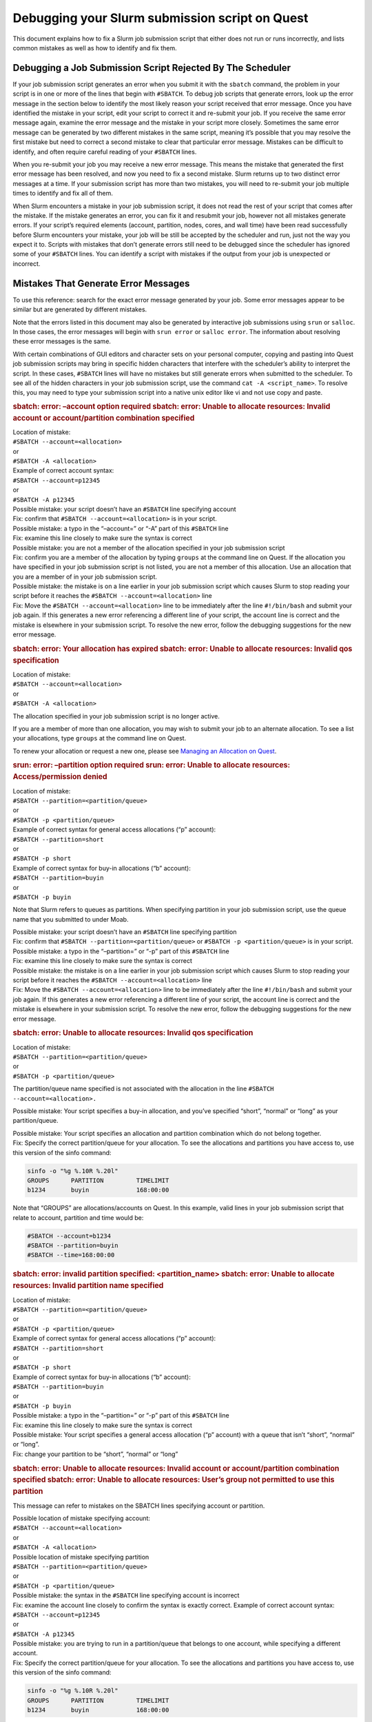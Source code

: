 Debugging your Slurm submission script on Quest
===============================================

This document explains how to fix a Slurm job submission script that
either does not run or runs incorrectly, and lists common mistakes as
well as how to identify and fix them.

Debugging a Job Submission Script Rejected By The Scheduler
-----------------------------------------------------------

If your job submission script generates an error when you submit it with
the ``sbatch`` command, the problem in your script is in one or more of
the lines that begin with ``#SBATCH``. To debug job scripts that
generate errors, look up the error message in the section below to
identify the most likely reason your script received that error message.
Once you have identified the mistake in your script, edit your script to
correct it and re-submit your job. If you receive the same error message
again, examine the error message and the mistake in your script more
closely. Sometimes the same error message can be generated by two
different mistakes in the same script, meaning it’s possible that you
may resolve the first mistake but need to correct a second mistake to
clear that particular error message. Mistakes can be difficult to
identify, and often require careful reading of your ``#SBATCH`` lines.

When you re-submit your job you may receive a new error message. This
means the mistake that generated the first error message has been
resolved, and now you need to fix a second mistake. Slurm returns up to
two distinct error messages at a time. If your submission script has
more than two mistakes, you will need to re-submit your job multiple
times to identify and fix all of them.

When Slurm encounters a mistake in your job submission script, it does
not read the rest of your script that comes after the mistake. If the
mistake generates an error, you can fix it and resubmit your job,
however not all mistakes generate errors. If your script’s required
elements (account, partition, nodes, cores, and wall time) have been
read successfully before Slurm encounters your mistake, your job will be
still be accepted by the scheduler and run, just not the way you expect
it to. Scripts with mistakes that don’t generate errors still need to be
debugged since the scheduler has ignored some of your ``#SBATCH`` lines.
You can identify a script with mistakes if the output from your job is
unexpected or incorrect.

Mistakes That Generate Error Messages
-------------------------------------

To use this reference: search for the exact error message generated by
your job. Some error messages appear to be similar but are generated by
different mistakes.

Note that the errors listed in this document may also be generated by
interactive job submissions using ``srun`` or ``salloc``. In those
cases, the error messages will begin with ``srun error`` or
``salloc error``. The information about resolving these error messages
is the same.

With certain combinations of GUI editors and character sets on your
personal computer, copying and pasting into Quest job submission scripts
may bring in specific hidden characters that interfere with the
scheduler’s ability to interpret the script. In these cases, ``#SBATCH``
lines will have no mistakes but still generate errors when submitted to
the scheduler. To see all of the hidden characters in your job
submission script, use the command ``cat -A <script_name>``. To resolve
this, you may need to type your submission script into a native unix
editor like vi and not use copy and paste.

.. container:: expander expander1

   .. rubric:: sbatch: error: –account option required
      sbatch: error: Unable to allocate resources: Invalid account or
      account/partition combination specified
      :name: sbatch-error-account-option-required-sbatch-error-unable-to-allocate-resources-invalid-account-or-accountpartition-combination-specified

   .. container::

      | Location of mistake:
      | ``#SBATCH --account=<allocation>``
      | or
      | ``#SBATCH -A <allocation>``
      | Example of correct account syntax:
      | ``#SBATCH --account=p12345``
      | or
      | ``#SBATCH -A p12345``

      | Possible mistake: your script doesn’t have an ``#SBATCH`` line
        specifying account
      | Fix: confirm that ``#SBATCH --account=<allocation>`` is in your
        script.

      | Possible mistake: a typo in the “–account=” or “-A” part of this
        ``#SBATCH`` line
      | Fix: examine this line closely to make sure the syntax is
        correct

      | Possible mistake: you are not a member of the allocation
        specified in your job submission script
      | Fix: confirm you are a member of the allocation by typing
        ``groups`` at the command line on Quest. If the allocation you
        have specified in your job submission script is not listed, you
        are not a member of this allocation. Use an allocation that you
        are a member of in your job submission script.

      | Possible mistake: the mistake is on a line earlier in your job
        submission script which causes Slurm to stop reading your script
        before it reaches the ``#SBATCH --account=<allocation>`` line
      | Fix: Move the ``#SBATCH --account=<allocation>`` line to be
        immediately after the line ``#!/bin/bash`` and submit your job
        again. If this generates a new error referencing a different
        line of your script, the account line is correct and the mistake
        is elsewhere in your submission script. To resolve the new
        error, follow the debugging suggestions for the new error
        message.

   .. rubric:: sbatch: error: Your allocation has expired
      sbatch: error: Unable to allocate resources: Invalid qos
      specification
      :name: sbatch-error-your-allocation-has-expired-sbatch-error-unable-to-allocate-resources-invalid-qos-specification

   .. container::

      | Location of mistake:
      | ``#SBATCH --account=<allocation>``
      | or
      | ``#SBATCH -A <allocation>``

      The allocation specified in your job submission script is no
      longer active.

      If you are a member of more than one allocation, you may wish to
      submit your job to an alternate allocation. To see a list your
      allocations, type ``groups`` at the command line on Quest.

      To renew your allocation or request a new one, please see
      `Managing an Allocation on
      Quest <https://services.northwestern.edu/TDClient/30/Portal/KB/ArticleDet?ID=1486>`__.

   .. rubric:: srun: error: –partition option required
      srun: error: Unable to allocate resources: Access/permission
      denied
      :name: srun-error-partition-option-required-srun-error-unable-to-allocate-resources-accesspermission-denied

   .. container::

      | Location of mistake:
      | ``#SBATCH --partition=<partition/queue>``
      | or
      | ``#SBATCH -p <partition/queue>``

      | Example of correct syntax for general access allocations (“p”
        account):
      | ``#SBATCH --partition=short``
      | or
      | ``#SBATCH -p short``

      | Example of correct syntax for buy-in allocations (“b” account):
      | ``#SBATCH --partition=buyin``
      | or
      | ``#SBATCH -p buyin``

      Note that Slurm refers to queues as partitions. When specifying
      partition in your job submission script, use the queue name that
      you submitted to under Moab.

      | Possible mistake: your script doesn’t have an ``#SBATCH`` line
        specifying partition
      | Fix: confirm that ``#SBATCH --partition=<partition/queue>`` or
        ``#SBATCH -p <partition/queue>`` is in your script.

      | Possible mistake: a typo in the “–partition=” or “-p” part of
        this ``#SBATCH`` line
      | Fix: examine this line closely to make sure the syntax is
        correct

      | Possible mistake: the mistake is on a line earlier in your job
        submission script which causes Slurm to stop reading your script
        before it reaches the ``#SBATCH --account=<allocation>`` line
      | Fix: Move the ``#SBATCH --account=<allocation>`` line to be
        immediately after the line ``#!/bin/bash`` and submit your job
        again. If this generates a new error referencing a different
        line of your script, the account line is correct and the mistake
        is elsewhere in your submission script. To resolve the new
        error, follow the debugging suggestions for the new error
        message.

   .. rubric:: sbatch: error: Unable to allocate resources: Invalid qos
      specification
      :name: sbatch-error-unable-to-allocate-resources-invalid-qos-specification

   .. container::

      | Location of mistake:
      | ``#SBATCH --partition=<partition/queue>``
      | or
      | ``#SBATCH -p <partition/queue>``

      The partition/queue name specified is not associated with the
      allocation in the line ``#SBATCH --account=<allocation>.``

      Possible mistake: Your script specifies a buy-in allocation, and
      you’ve specified “short”, “normal” or “long” as your
      partition/queue.

      | Possible mistake: Your script specifies an allocation and
        partition combination which do not belong together.
      | Fix: Specify the correct partition/queue for your allocation. To
        see the allocations and partitions you have access to, use this
        version of the sinfo command:

      .. code:: code

         sinfo -o "%g %.10R %.20l"
         GROUPS      PARTITION         TIMELIMIT
         b1234       buyin             168:00:00

      Note that “GROUPS” are allocations/accounts on Quest.
      In this example, valid lines in your job submission script that
      relate to account, partition and time would be:

      .. code:: code

         #SBATCH --account=b1234
         #SBATCH --partition=buyin
         #SBATCH --time=168:00:00

   .. rubric:: sbatch: error: invalid partition specified:
      <partition_name>
      sbatch: error: Unable to allocate resources: Invalid partition
      name specified
      :name: sbatch-error-invalid-partition-specified-partition_name-sbatch-error-unable-to-allocate-resources-invalid-partition-name-specified

   .. container::

      | Location of mistake:
      | ``#SBATCH --partition=<partition/queue>``
      | or
      | ``#SBATCH -p <partition/queue>``

      | Example of correct syntax for general access allocations (“p”
        account):
      | ``#SBATCH --partition=short``
      | or
      | ``#SBATCH -p short``

      | Example of correct syntax for buy-in allocations (“b” account):
      | ``#SBATCH --partition=buyin``
      | or
      | ``#SBATCH -p buyin``

      | Possible mistake: a typo in the “–partition=” or “-p” part of
        this ``#SBATCH`` line
      | Fix: examine this line closely to make sure the syntax is
        correct

      | Possible mistake: Your script specifies a general access
        allocation (“p” account) with a queue that isn’t “short”,
        “normal” or “long”.
      | Fix: change your partition to be “short”, “normal” or “long”

   .. rubric:: sbatch: error: Unable to allocate resources: Invalid
      account or account/partition combination specified
      sbatch: error: Unable to allocate resources: User’s group not
      permitted to use this partition
      :name: sbatch-error-unable-to-allocate-resources-invalid-account-or-accountpartition-combination-specified-sbatch-error-unable-to-allocate-resources-users-group-not-permitted-to-use-this-partition

   .. container::

      This message can refer to mistakes on the SBATCH lines specifying
      account or partition.

      | Possible location of mistake specifying account:
      | ``#SBATCH --account=<allocation>``
      | or
      | ``#SBATCH -A <allocation>``

      | Possible location of mistake specifying partition
      | ``#SBATCH --partition=<partition/queue>``
      | or
      | ``#SBATCH -p <partition/queue>``

      | Possible mistake: the syntax in the ``#SBATCH`` line specifying
        account is incorrect
      | Fix: examine the account line closely to confirm the syntax is
        exactly correct. Example of correct account syntax:
      | ``#SBATCH --account=p12345``
      | or
      | ``#SBATCH -A p12345``

      | Possible mistake: you are trying to run in a partition/queue
        that belongs to one account, while specifying a different
        account.
      | Fix: Specify the correct partition/queue for your allocation. To
        see the allocations and partitions you have access to, use this
        version of the sinfo command:

      .. code:: code

         sinfo -o "%g %.10R %.20l"
         GROUPS      PARTITION         TIMELIMIT
         b1234       buyin             168:00:00

      Note that “GROUPS” are allocations/accounts on Quest.
      In this example, valid lines in your job submission script that
      relate to account, partition and time would be:

      .. code:: code

         #SBATCH --account=b1234
         #SBATCH --partition=buyin
         #SBATCH --time=168:00:00

      | Possible mistake: the mistake is on a line earlier in your job
        submission script which causes Slurm to stop reading your script
        before it reaches the ``#SBATCH --account=<allocation>`` line
      | Fix: Move the ``#SBATCH --account=<allocation>`` line to be
        immediately after the line ``#!/bin/bash`` and submit your job
        again. If this generates a new error referencing a different
        line of your script, the account line is correct and the mistake
        is elsewhere in your submission script. To resolve the new
        error, follow the debugging suggestions for the new error
        message.

   .. rubric:: sbatch: error: –time limit option required
      sbatch: error: Unable to allocate resources: Requested time limit
      is invalid (missing or exceeds some limit)
      :name: sbatch-error-time-limit-option-required-sbatch-error-unable-to-allocate-resources-requested-time-limit-is-invalid-missing-or-exceeds-some-limit

   .. container::

      | Location of mistake:
      | ``#SBATCH --time=<hours:minutes:seconds>``
      | or
      | ``#SBATCH -t <hours:minutes:seconds>``

      | Example of correct syntax:
      | ``#SBATCH --time=10:00:00``
      | or
      | ``#SBATCH -t 10:00:00``

      | Possible mistake: your script doesn’t have an ``#SBATCH`` line
        specifying time
      | Fix: confirm that ``#SBATCH --time=<hh:mm:ss>`` is in your
        script.

      | Possible mistake: a typo in the “–time=” or “-t” part of this
        ``#SBATCH`` line
      | Fix: examine this line closely to make sure the syntax is
        correct.

      | Possible mistake: the time request is too long for the partition
        (queue)
      | Fix: review the wall time limits of your partition and adjust
        the amount of time requested by your script. For general access
        users with allocations that begin with a “p”, please use this
        reference:

      .. container:: table-responsive

         ========= ==================
         Partition Walltime limit
         ========= ==================
         Short     4 hours
         Normal    48 hours
         Long      7 days / 168 hours
         ========= ==================

      Buy-in accounts that begin with a “b” have their own wall time
      limits. For information on the wall time of your partition, use
      the ``sinfo`` command:

      .. code:: code

         sinfo -o "%g %.10R %.20l"
         GROUPS      PARTITION         TIMELIMIT
         b1234       buyin             168:00:00

      To fix this error, set your wall time to be less than the time
      limit of your partition and re-submit your job.
      | Possible mistake: the mistake is on a line earlier in your job
        submission script which causes Slurm to stop reading your script
        before it reaches the ``#SBATCH --account=<allocation>`` line
      | Fix: Move the ``#SBATCH --time=<hh:mm::ss>`` line to be
        immediately after the line ``#!/bin/bash`` and submit your job
        again. If this generates a new error referencing a different
        line of your script, the account line is correct and the mistake
        is elsewhere in your submission script. To resolve the new
        error, follow the debugging suggestions for the new error
        message.

   .. rubric:: sbatch: unrecognized option <option>
      :name: sbatch-unrecognized-option-option

   .. container::

      | Example:
      | Line in script: ``#SBATCH --n-tasks-per-node=1``
      | Error generated sbatch:
        ``unrecognized option ‘--n-tasks-per-node=1'``

      | With an “unrecognized option” error, Slurm correctly read the
        first part of the ``#SBATCH`` line but the option that follows
        it has generated the error. In this example, the option has a
        dash between “n” and “tasks” that should not be there. The
        correct option does not have a dash in that location. This line
        should be corrected to:
      | ``#SBATCH --ntasks-per-node=1``
      | To fix this error, locate the option specified in the error
        message and examine it carefully for errors. To see correct
        syntax for all ``#SBATCH`` directives, see `Converting
        Moab/Torque scripts to
        Slurm <https://services.northwestern.edu/TDClient/30/Portal/KB/ArticleDet?ID=1795>`__.

   .. rubric:: sbatch: error: CPU count per node can not be satisfied
      sbatch: error: Batch job submission failed: Requested node
      configuration is not available
      :name: sbatch-error-cpu-count-per-node-can-not-be-satisfied-sbatch-error-batch-job-submission-failed-requested-node-configuration-is-not-available

   .. container::

      | Location of mistake:
      | ``#SBATCH --ntasks-per-node=<CPU count>``
      | Example of mistake:
      | ``#SBATCH --ntasks-per-node=10000``

      This error is generated if your job requests more CPUs/cores than
      are available on the nodes in the partition your job submission
      script specified. CPU count is the number of cores requested by
      your job submission script. Cores are also called processors or
      CPUs.

      To fix this mistake, use the sinfo command to get the maximum
      number of cores available in the partitions you have access to:

      .. code:: code

         sinfo -o "%g %.10R %.20l %.10c"
         GROUPS      PARTITION       TIMELIMIT       CPUS
         b1234       buyin           2-00:00:00      20+

      In this example, your job submission script can request up to 20
      CPUs/cores per node like this:
      ``#SBATCH --ntasks-per-node=20``

   .. rubric:: sbatch: error: Batch script contains DOS line breaks
      (\r\n)
      sbatch: error: instead of expected UNIX line breaks (\n).
      :name: sbatch-error-batch-script-contains-dos-line-breaks-rn-sbatch-error-instead-of-expected-unix-line-breaks-n.

   .. container::

      | Location of mistake:
      | Hidden characters in your job submission script

      | Mistake: your job submission script was created on a Windows
        machine and copied onto Quest without converting it into UNIX
        encoded characters.
      | Fix: from the command line on Quest run the command
        ``dos2unix <submission_script>`` to correct your job submission
        script and re-submit your job to the scheduler.

Mistakes That Don’t Generate Error Messages
-------------------------------------------

Debugging a Job Accepted by the Scheduler
~~~~~~~~~~~~~~~~~~~~~~~~~~~~~~~~~~~~~~~~~

Once your job has been accepted, the Slurm scheduler will return a job
id number. After waiting in the queue, your job will run. To see the
status of your job, use the command ``sacct -X``

For jobs with mistakes that do not give error messages, you will need to
investigate if you notice something is wrong with how the job runs. If
you notice a problem on the list below, click on it for debugging
suggestions.

.. container:: expander expander1

   .. rubric:: Job runs in home directory instead of project directory
      Job can’t locate files or executables
      :name: job-runs-in-home-directory-instead-of-project-directory-job-cant-locate-files-or-executables

   .. container::

      | Problem: job runs in home directory instead of project
        directory, job can’t locate files or executables.
      | Possible cause: job script contains the Moab variable
        ``$PBS_O_WORKDIR``.

      | In Moab job submission scripts, the ``$PBS_O_WORKDIR`` variable
        contains the name of the directory where you submit your job.
        Some Moab scripts begin with the line:
      | ``cd $PBS_O_WORKDIR``
      | to start the job running in the job submission directory.

      | Slurm jobs start in the job submission directory by default.
        Slurm does not read the Moab variable ``$PBS_O_WORKDIR``, which
        means ``$PBS_O_WORKDIR`` is an empty variable when your Slurm
        job runs. Your Slurm script will still run the command
        ``cd $PBS_O_WORKDIR`` however since ``$PBS_O_WORKDIR`` is empty,
        the command becomes
      | ``cd ""``
      | In Unix, executing ``cd`` by itself is shorthand for changing
        into your home directory. Slurm jobs that begin with
        ``cd $PBS_O_WORKDIR`` begin running in your home directory
        instead of in your job submission directory. ``$PBS_O_WORKDIR``
        should never be used in a Slurm job submission script, as it can
        only cause mistakes.

      | Fix: You can solve this problem by changing this line to
      | ``cd $SLURM_SUBMIT_DIR``
      | or by deleting the line
      | ``cd $PBS_O_WORKDIR``
      | completely, as Slurm’s default is to run in the job submission
        directory.

   .. rubric:: Job runs very slowly or dies after starting
      :name: job-runs-very-slowly-or-dies-after-starting

   .. container::

      | Problem: job runs very slowly, or dies after starting
      | Possible cause: job script is not reading the directive
        ``#SBATCH --mem=<amount>``.

      All Slurm job scripts should specify the amount of memory your job
      needs to run. If your job runs very slowly or dies, investigate if
      it requests enough memory with the Slurm utility ``seff``. For
      more information, see `Checking Processor and Memory Utilization
      for Jobs on
      Quest <https://services.northwestern.edu/TDClient/30/Portal/KB/ArticleDet?ID=1695>`__.

   .. rubric:: Job name is name of job submission script instead of name
      in submission script
      :name: job-name-is-name-of-job-submission-script-instead-of-name-in-submission-script

   .. container::

      | Problem: job name is name of job submission script instead of
        name in submission script
      | Possible cause: job script is not reading the
        ``#SBATCH --job-name=<job name>`` directive.

      | Slurm is not reading the SBATCH directive:
      | ``#SBATCH -J <Job_Name>``
      | or
      | ``#SBATCH --job-name=<Job_Name>``

      To see the name of your job, run ``sacct -X``. If JOB NAME is the
      first eight characters of the name of your submission script,
      SLURM has not read the #SBATCH lines for job name.

      | Possible Mistake: a typo in the “–job-name=” or “-J” part of
        this #SBATCH line
      | Fix: examine this line closely to make sure the syntax is
        correct

      | Possible mistake: the mistake is on a line earlier in your job
        submission script which causes Slurm to stop reading your script
        before it reaches the ``#SBATCH --job-name=<job name>`` line
      | Fix: Move the ``#SBATCH --job-name=<job name>`` line to be
        immediately after the line ``#!/bin/bash`` and submit your job
        again. If this generates a new error referencing a different
        line of your script, the account line is correct and the mistake
        is elsewhere in your submission script. To resolve the new
        error, follow the debugging suggestions for the new error
        message.

   .. rubric:: Modules or environment variables are inherited from the
      login session by a running job
      :name: modules-or-environment-variables-are-inherited-from-the-login-session-by-a-running-job

   .. container::

      | Problem: modules or environmental variables are inherited from
        the login session by a running job
      | Possible cause: job script is not purging modules before
        beginning compute node session

      Fix: after the #SBATCH directives in your job submission script,
      add the line

      .. code:: code

         module purge all

      This will clear any modules inherited from your login session, and
      begin your job in a clean environment. You will need to load any
      necessary modules into your job submission script after this line.

   .. rubric:: Job immediately fails and generates no output or error
      file
      :name: job-immediately-fails-and-generates-no-output-or-error-file

   .. container::

      | Problem: job can’t write into output and/or error files so job
        immediately dies
      | Possible cause: job script specifies directory path for output
        and/or error files but does not provide a file name
      | Possible cause: job script specifies a directory that does not
        exist

      Slurm is not getting a file name that it can write into in the
      SBATCH directive:

      .. code:: code

         #SBATCH –-output=/path/to/file/file_name

      or

      .. code:: code

         #SBATCH --error=/path/to/file/file_name

      | Possible Mistake: a typo in the “–output=” or “–error” part of
        this #SBATCH line
      | Fix: examine this line closely to make sure the syntax is
        correct

      | Possible Mistake: providing a directory but not a file name for
        output and/or error files
      | Fix: add a file name at the end of the specified path. For a
        file name in the format <job_name>.o<job_id>, use

      .. code:: code

         #SBATCH –-output=/path/to/file/"%x.o%j"

      Note if a separate error file is not specified, errors and output
      will both be written into the output file. To generate a separate
      error file, include the line:

      .. code:: code

         #SBATCH –-error=/path/to/file/"%x.e%j"
